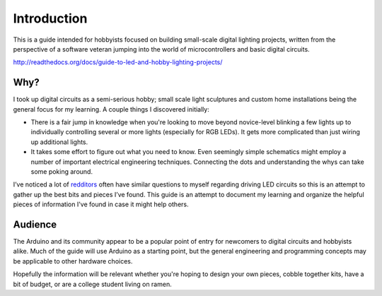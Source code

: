 Introduction
============

This is a guide intended for hobbyists focused on building small-scale digital lighting projects, 
written from the perspective of a software veteran jumping into the world of microcontrollers and basic digital circuits. 

http://readthedocs.org/docs/guide-to-led-and-hobby-lighting-projects/

Why?
----

I took up digital circuits as a semi-serious hobby; small scale light sculptures and custom home installations being the general focus for my learning. 
A couple things I discovered initially: 

* There is a fair jump in knowledge when you're looking to move beyond novice-level blinking a few lights up to 
  individually controlling several or more lights (especially for RGB LEDs). It gets more complicated than just wiring up additional lights. 
* It takes some effort to figure out what you need to know. Even seemingly simple schematics might employ a number of important electrical engineering techniques.
  Connecting the dots and understanding the whys can take some poking around.

I’ve noticed a lot of `redditors <http://reddit.com/r/arduino/>`_ often have similar questions to myself regarding driving LED circuits so this is an attempt to gather up the best bits and pieces I’ve found. 
This guide is an attempt to document my learning and organize the helpful pieces of information I've found in case it might help others. 

Audience
--------

The Arduino and its community appear to be a popular point of entry for newcomers to digital circuits and hobbyists alike. Much of the guide will use Arduino as a starting
point, but the general engineering and programming concepts may be applicable to other hardware choices. 

Hopefully the information will be relevant whether you're hoping to design your own pieces, cobble together kits, have a bit of budget, or are a college student living
on ramen.
